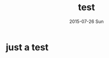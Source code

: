#+TITLE:       test
#+AUTHOR:
#+EMAIL:       dabao@DABAO
#+DATE:        2015-07-26 Sun
#+URI:         /blog/2015/07/26/test
#+KEYWORDS:    test
#+TAGS:        test
#+LANGUAGE:    en
#+OPTIONS:     H:3 num:nil toc:nil \n:nil ::t |:t ^:nil -:nil f:t *:t <:t
#+DESCRIPTION: test

* just a test

